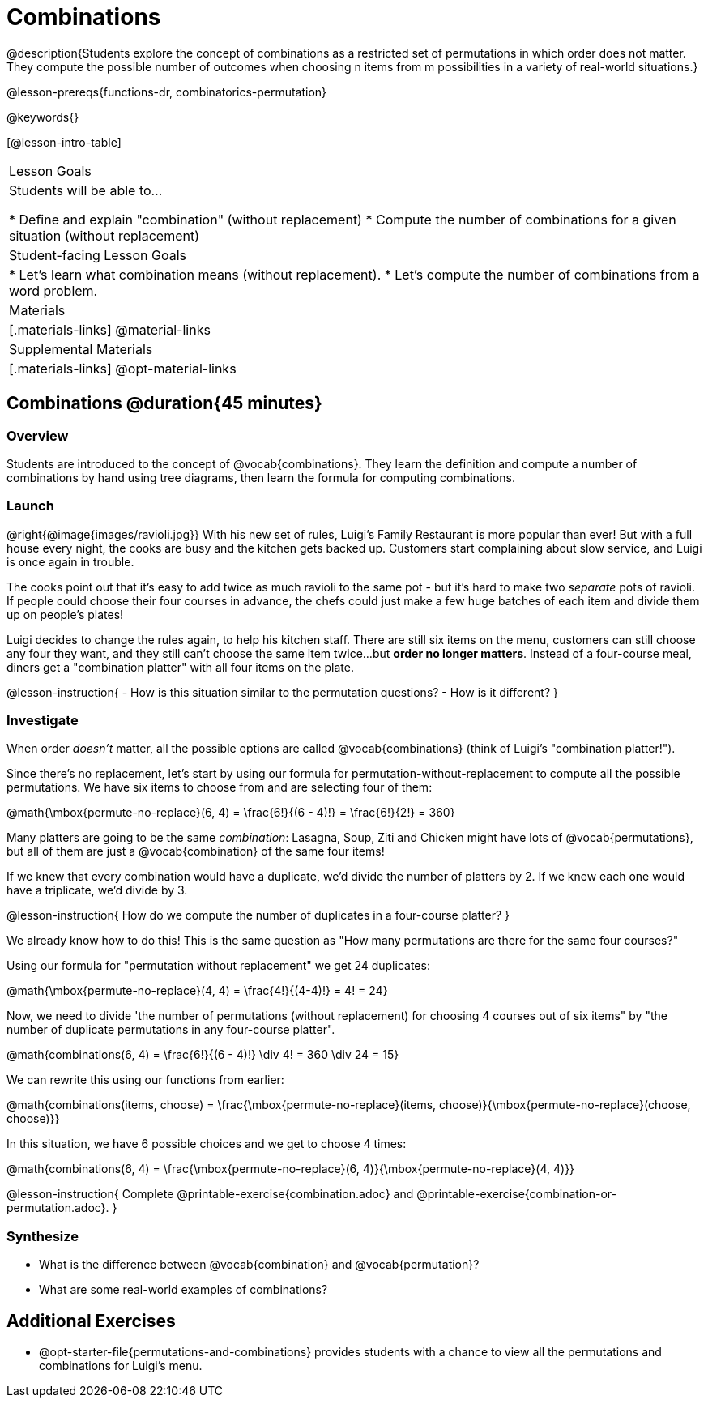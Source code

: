 = Combinations

++++
<!--

Visme URLs for tree diagrams:
- https://my.visme.co/view/epd0w63y-permutation-and-combination-2
- https://my.visme.co/view/8rerg1ee-permutation-and-combination
-->
++++

@description{Students explore the concept of combinations as a restricted set of permutations in which order does not matter. They compute the possible number of outcomes when choosing n items from m possibilities in a variety of real-world situations.}

@lesson-prereqs{functions-dr, combinatorics-permutation}

@keywords{}

[@lesson-intro-table]
|===
| Lesson Goals
| Students will be able to...

* Define and explain "combination" (without replacement)
* Compute the number of combinations for a given situation (without replacement)

| Student-facing Lesson Goals
|

* Let's learn what combination means (without replacement).
* Let's compute the number of combinations from a word problem.

| Materials
|[.materials-links]
@material-links

| Supplemental Materials
|[.materials-links]
@opt-material-links
|===

== Combinations @duration{45 minutes}

=== Overview
Students are introduced to the concept of @vocab{combinations}. They learn the definition and compute a number of combinations by hand using tree diagrams, then learn the formula for computing combinations.

=== Launch
@right{@image{images/ravioli.jpg}}
With his new set of rules, Luigi's Family Restaurant is more popular than ever! But with a full house every night, the cooks are busy and the kitchen gets backed up. Customers start complaining about slow service, and Luigi is once again in trouble.

The cooks point out that it's easy to add twice as much ravioli to the same pot - but it's hard to make two _separate_ pots of ravioli. If people could choose their four courses in advance, the chefs could just make a few huge batches of each item and divide them up on people's plates!

Luigi decides to change the rules again, to help his kitchen staff. There are still six items on the menu, customers can still choose any four they want, and they still can't choose the same item twice...but **order no longer matters**. Instead of a four-course meal, diners get a "combination platter" with all four items on the plate.

@lesson-instruction{
- How is this situation similar to the permutation questions?
- How is it different?
}

=== Investigate

When order _doesn't_ matter, all the possible options are called @vocab{combinations} (think of Luigi's "combination platter!").

Since there's no replacement, let's start by using our formula for permutation-without-replacement to compute all the possible permutations. We have six items to choose from and are selecting four of them:

@math{\mbox{permute-no-replace}(6, 4) = \frac{6!}{(6 - 4)!} = \frac{6!}{2!} = 360}

Many platters are going to be the same _combination_: Lasagna, Soup, Ziti and Chicken might have lots of @vocab{permutations}, but all of them are just a @vocab{combination} of the same four items!

If we knew that every combination would have a duplicate, we'd divide the number of platters by 2. If we knew each one would have a triplicate, we'd divide by 3.

@lesson-instruction{
How do we compute the number of duplicates in a four-course platter?
}

We already know how to do this! This is the same question as "How many permutations are there for the same four courses?"

Using our formula for "permutation without replacement" we get 24 duplicates:

@math{\mbox{permute-no-replace}(4, 4) = \frac{4!}{(4-4)!} = 4! = 24}

Now, we need to divide 'the number of permutations (without replacement) for choosing 4 courses out of six items" by "the number of duplicate permutations in any four-course platter".

@math{combinations(6, 4) = \frac{6!}{(6 - 4)!} \div 4! = 360 \div 24 = 15}

We can rewrite this using our functions from earlier:

@math{combinations(items, choose) = \frac{\mbox{permute-no-replace}(items, choose)}{\mbox{permute-no-replace}(choose, choose)}}

In this situation, we have 6 possible choices and we get to choose 4 times:

@math{combinations(6, 4) = \frac{\mbox{permute-no-replace}(6, 4)}{\mbox{permute-no-replace}(4, 4)}}

@lesson-instruction{
Complete @printable-exercise{combination.adoc} and @printable-exercise{combination-or-permutation.adoc}.
}

=== Synthesize

- What is the difference between @vocab{combination} and @vocab{permutation}?

- What are some real-world examples of combinations?

== Additional Exercises
* @opt-starter-file{permutations-and-combinations} provides students with a chance to view all the permutations and combinations for Luigi's menu.
